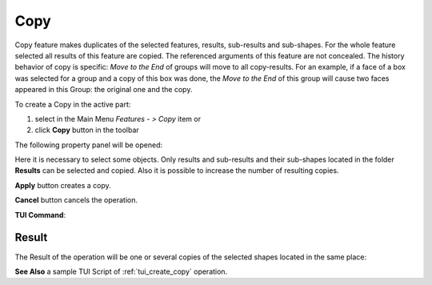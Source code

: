 .. |copy_btn.icon|    image:: images/copy_btn.png

Copy
=====

Copy feature makes duplicates of the selected features, results, sub-results and sub-shapes. For the whole feature selected
all results of this feature are copied. The referenced arguments of this feature are not concealed. The history behavior of
copy is specific: *Move to the End* of groups will move to all copy-results. For an example, if a face of a box was selected
for a group and a copy of this box was done, the *Move to the End* of this group will cause two faces appeared in this Group:
the original one and the copy.


To create a Copy in the active part:

#. select in the Main Menu *Features - > Copy* item  or
#. click |copy_btn.icon| **Copy** button in the toolbar

The following property panel will be opened:

.. image:: images/Copy.png
  :align: center

.. centered::
   **Copy operation**

Here it is necessary to select some objects. Only results and sub-results and their sub-shapes located in the folder **Results** can be selected and copied.
Also it is possible to increase the number of resulting copies.

**Apply** button creates a copy.
  
**Cancel** button cancels the operation.

**TUI Command**:

.. py:function:: model.addCopy(Part_doc, objects, number_of_copies)

    :param part: The current part object.
    :param objects: A list of objects.
    :param number_of_copies: A number of resulting copies.
    :return: Result feature Copy.

Result
""""""

The Result of the operation will be one or several copies of the selected shapes located in the same place:

.. image:: images/CreatedCopy.png
	   :align: center

.. centered::
   **Copy created**

**See Also** a sample TUI Script of :ref:`tui_create_copy` operation.
